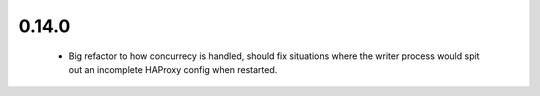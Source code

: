 0.14.0
~~~~~~

  * Big refactor to how concurrecy is handled, should fix situations where
    the writer process would spit out an incomplete HAProxy config when restarted.
